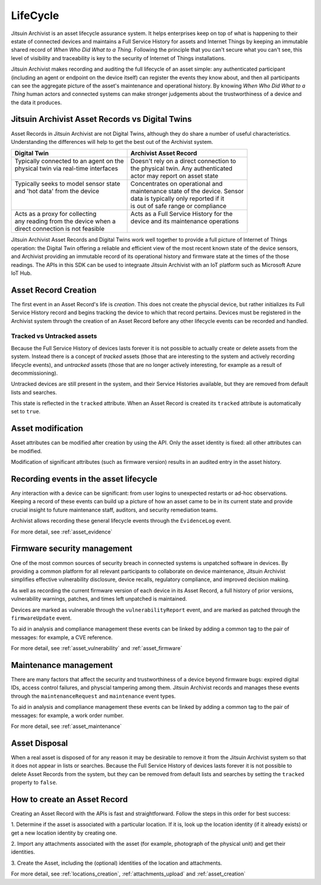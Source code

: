 
.. _intro_lifecycle:

LifeCycle
---------

Jitsuin Archivist is an asset lifecycle assurance system. It helps enterprises 
keep on top of what is happening to their estate of connected devices and 
maintains a Full Service History for assets and Internet Things by keeping an 
immutable shared record of *When Who Did What to a Thing*. Following the 
principle that you can't secure what you can't see, this level of visibility 
and traceability is key to the security of Internet of Things installations. 

Jitsuin Archivist makes recording and auditing the full lifecycle of an asset 
simple: any authenticated participant (including an agent or endpoint on the 
device itself) can register the events they know about, and then all 
participants can see the aggregate picture of the asset's maintenance and 
operational history.  By knowing *When Who Did What to a Thing* human actors 
and connected systems can make stronger judgements about the trustworthiness 
of a device and the data it produces. 

Jitsuin Archivist Asset Records vs Digital Twins
================================================

Asset Records in Jitsuin Archivist are not Digital Twins, although they do 
share a number of useful characteristics. Understanding the differences will 
help to get the best out of the Archivist system.

+-------------------------------------------+-------------------------------------------+
| Digital Twin                              | Archivist Asset Record                    |
+===========================================+===========================================+
| | Typically connected to an agent on the  | | Doesn't rely on a direct connection to  |  
| | physical twin via real-time interfaces  | | the physical twin. Any authenticated    |
| |                                         | | actor may report on asset state         |
+-------------------------------------------+-------------------------------------------+
| | Typically seeks to model sensor state   | | Concentrates on operational and         |
| | and 'hot data' from the device          | | maintenance state of the device. Sensor |
| |                                         | | data is typically only reported if it   |
| |                                         | | is out of safe range or compliance      |
+-------------------------------------------+-------------------------------------------+
| | Acts as a proxy for collecting          | | Acts as a Full Service History for the  |
| | any reading from the device when a      | | device and its maintenance operations   |
| | direct connection is not feasible       | |                                         |
+-------------------------------------------+-------------------------------------------+

Jitsuin Archivist Asset Records and Digital Twins work well together to 
provide a full picture of Internet of Things operation: the Digital Twin 
offering a reliable and efficient view of the most recent known state of the 
device sensors, and Archivist providing an immutable record of its 
operational history and firmware state at the times of the those readings. 
The APIs in this SDK can be used to integraate Jitsuin Archivist with an IoT 
platform such as Microsoft Azure IoT Hub.

Asset Record Creation
=====================

The first event in an Asset Record's life is *creation*. This does not create 
the physcial device, but rather initializes its Full Service History record 
and begins tracking the device to which that record pertains. Devices must be 
registered in the Archivist system through the creation of an Asset Record 
before any other lifecycle events can be recorded and handled.  

Tracked vs Untracked assets
+++++++++++++++++++++++++++

Because the Full Service History of devices lasts forever it is not possible 
to actually create or delete assets from the system. Instead there is a 
concept of *tracked* assets (those that are interesting to the system and 
actively recording lifecycle events), and *untracked* assets (those that are 
no longer actively interesting, for example as a result of decommissioning). 

Untracked devices are still present in the system, and their Service 
Histories available, but they are removed from default lists and searches. 

This state is reflected in the ``tracked`` attribute. When an Asset Record is 
created its ``tracked`` attribute is automatically set to ``true``. 

Asset modification
==================

Asset attributes can be modified after creation by using the API. 
Only the asset identity is fixed: all other attributes can be modified.

Modification of significant attributes (such as firmware version) results 
in an audited entry in the asset history.

Recording events in the asset lifecycle
=======================================

Any interaction with a device can be significant: from user logins to
unexpected restarts or ad-hoc observations. Keeping a record of these
events can build up a picture of how an asset came to be in its current
state and provide crucial insight to future maintenance staff, auditors,
and security remediation teams.

Archivist allows recording these general lifecycle events through the
``EvidenceLog`` event.

For more detail, see :ref:`asset_evidence`

Firmware security management
============================

One of the most common sources of security breach in connected systems is 
unpatched software in devices. By providing a common platform for all 
relevant participants to collaborate on device maintenance, Jitsuin 
Archivist simplifies effective vulnerability disclosure, device recalls, 
regulatory compliance, and improved decision making.

As well as recording the current firmware version of each device in its 
Asset Record, a full history of prior versions, vulnerability warnings, 
patches, and times left unpatched is maintained.  

Devices are marked as vulnerable through the ``vulnerabilityReport`` event, 
and are marked as patched through the ``firmwareUpdate`` event. 

To aid in analysis and compliance management these events can be linked by 
adding a common tag to the pair of messages: for example, a CVE reference.

For more detail, see :ref:`asset_vulnerability` and :ref:`asset_firmware`

Maintenance management
======================

There are many factors that affect the security and trustworthiness of a 
device beyond firmware bugs: expired digital IDs, access control failures, 
and physcial tampering among them. Jitsuin Archivist records and manages 
these events through the ``maintenanceRequest`` and ``maintenance`` event 
types. 

To aid in analysis and compliance management these events can be linked by 
adding a common tag to the pair of messages: for example, a work order number.

For more detail, see :ref:`asset_maintenance`

Asset Disposal
==============

When a real asset is disposed of for any reason it may be desirable to remove 
it from the Jitsuin Archivist system so that it does not appear in  
lists or searches. Because the Full Service History of devices lasts forever 
it is not possible to delete Asset Records from the system, but they can be 
removed from default lists and searches by setting the ``tracked`` property 
to ``false``.

How to create an Asset Record
=============================

Creating an Asset Record with the APIs is fast and straightforward. 
Follow the steps in this order for best success:

1. Determine if the asset is associated with a particular location. 
If it is, look up the location identity (if it already exists) or get a 
new location identity by creating one.

2. Import any attachments associated with the asset (for example, 
photograph of the physical unit) and get their identities.

3. Create the Asset, including the (optional) identities of the location 
and attachments.

For more detail, see :ref:`locations_creation`, :ref:`attachments_upload` 
and :ref:`asset_creation`


